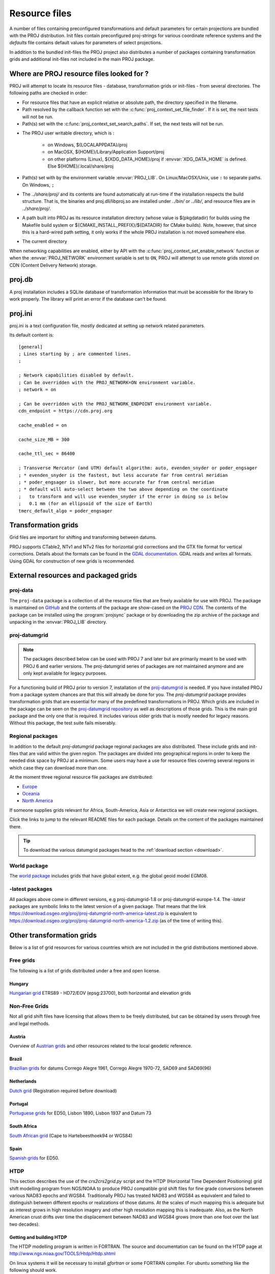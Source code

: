 .. _resource_files:

================================================================================
Resource files
================================================================================

A number of files containing preconfigured transformations and default parameters
for certain projections are bundled with the PROJ distribution. Init files
contain preconfigured proj-strings for various coordinate reference systems
and the `defaults` file contains default values for parameters of select
projections.

In addition to the bundled init-files the PROJ project also distributes a number
of packages containing transformation grids and additional init-files not included
in the main PROJ package.

.. _resource_file_paths:

Where are PROJ resource files looked for ?
-------------------------------------------------------------------------------

PROJ will attempt to locate its resource files - database, transformation grids
or init-files - from several directories.
The following paths are checked in order:

- For resource files that have an explicit relative or absolute path,
  the directory specified in the filename.

- Path resolved by the callback function set with
  the :c:func:`proj_context_set_file_finder`. If it is set, the next tests
  will not be run.

- Path(s) set with the :c:func:`proj_context_set_search_paths`. If set, the
  next tests will not be run.

.. _user_writable_directory:

- .. versionadded:: 7.0

  The PROJ user writable directory, which is :

    * on Windows, ${LOCALAPPDATA}/proj
    * on MacOSX, ${HOME}/Library/Application Support/proj
    * on other platforms (Linux), ${XDG_DATA_HOME}/proj if :envvar:`XDG_DATA_HOME`
      is defined. Else ${HOME}/.local/share/proj

- Path(s) set with by the environment variable :envvar:`PROJ_LIB`.
  On Linux/MacOSX/Unix, use ``:`` to separate paths. On Windows, ``;``

- .. versionadded:: 7.0

  The *../share/proj/* and its contents are found automatically
  at run-time if the installation respects the build structure. That is, the
  binaries and proj.dll/libproj.so are installed under *../bin/* or *../lib/*,
  and resource files are in *../share/proj/*.

- A path built into PROJ as its resource installation directory (whose value is
  $(pkgdatadir) for builds using the Makefile build system or
  ${CMAKE_INSTALL_PREFIX}/${DATADIR} for CMake builds). Note, however,
  that since this is a hard-wired path setting, it only works if the whole
  PROJ installation is not moved somewhere else.

- The current directory

When networking capabilities are enabled, either by API with the
:c:func:`proj_context_set_enable_network` function or when the
:envvar:`PROJ_NETWORK` environment variable is set to ``ON``, PROJ will
attempt to use remote grids stored on CDN (Content Delivery Network) storage.

.. _proj-db:

proj.db
-------------------------------------------------------------------------------

A proj installation includes a SQLite database of transformation information
that must be accessible for the library to work properly.  The library will
print an error if the database can't be found.

.. _proj-ini:

proj.ini
-------------------------------------------------------------------------------

.. versionadded:: 7.0

proj.ini is a text configuration file, mostly dedicated at setting up network
related parameters.

Its default content is:

::

    [general]
    ; Lines starting by ; are commented lines.
    ;

    ; Network capabilities disabled by default.
    ; Can be overridden with the PROJ_NETWORK=ON environment variable.
    ; network = on

    ; Can be overridden with the PROJ_NETWORK_ENDPOINT environment variable.
    cdn_endpoint = https://cdn.proj.org

    cache_enabled = on

    cache_size_MB = 300

    cache_ttl_sec = 86400

    ; Transverse Mercator (and UTM) default algorithm: auto, evenden_snyder or poder_engsager
    ; * evenden_snyder is the fastest, but less accurate far from central meridian
    ; * poder_engsager is slower, but more accurate far from central meridian
    ; * default will auto-select between the two above depending on the coordinate
    ;   to transform and will use evenden_snyder if the error in doing so is below
    ;   0.1 mm (for an ellipsoid of the size of Earth)
    tmerc_default_algo = poder_engsager


Transformation grids
-------------------------------------------------------------------------------

Grid files are important for shifting and transforming between datums.

PROJ supports CTable2, NTv1 and NTv2 files for horizontal grid corrections and
the GTX file format for vertical corrections. Details about the formats can be
found in the `GDAL documentation <http://gdal.org/>`_. GDAL reads and writes
all formats. Using GDAL for construction of new grids is recommended.

.. _datumgrid:

External resources and packaged grids
-------------------------------------------------------------------------------

proj-data
+++++++++

The ``proj-data`` package is a collection of all the resource files that are
freely available for use with PROJ. The package is maintained on
`GitHub <https://github.com/OSGeo/PROJ-data>`_ and the contents of the package
are show-cased on the `PROJ CDN <https://cdn.proj.org/>`_. The contents of the
package can be installed using the :program:`projsync` package or by downloading
the zip archive of the package and unpacking in the :envvar:`PROJ_LIB` directory.

proj-datumgrid
++++++++++++++

.. note::

    The packages described below can be used with PROJ 7 and later but are
    primarily meant to be used with PROJ 6 and earlier versions. The proj-datumgrid
    series of packages are not maintained anymore and are only kept available for
    legacy purposes.

For a functioning build of PROJ prior to version 7, installation of the
`proj-datumgrid <https://github.com/OSGeo/proj-datumgrid>`_ is needed. If you
have installed PROJ from a package system chances are that this will already be
done for you. The *proj-datumgrid* package provides transformation grids that
are essential for many of the predefined transformations in PROJ. Which grids
are included in the package can be seen on the
`proj-datumgrid repository <https://github.com/OSGeo/proj-datumgrid>`_ as well
as descriptions of those grids. This is the main grid package and the only one
that is required. It includes various older grids that is mostly needed for
legacy reasons. Without this package, the test suite fails miserably.

Regional packages
+++++++++++++++++

In addition to the default *proj-datumgrid* package regional packages are also
distributed. These include grids and init-files that are valid within the given
region. The packages are divided into geographical regions in order to keep the
needed disk space by PROJ at a minimum. Some users may have a use for resource
files covering several regions in which case they can download more than one.

At the moment three regional resource file packages are distributed:

* `Europe <https://github.com/OSGeo/proj-datumgrid/tree/master/europe#proj-datumgrid-europe>`_
* `Oceania <https://github.com/OSGeo/proj-datumgrid/tree/master/oceania#proj-datumgrid-oceania>`_
* `North America <https://github.com/OSGeo/proj-datumgrid/tree/master/north-america#proj-datumgrid-north-america>`_

If someone supplies grids relevant for Africa, South-America, Asia or Antarctica
we will create new regional packages.

Click the links to jump to the relevant README files for each package. Details
on the content of the packages maintained there.

.. tip::
   To download the various datumgrid packages head to the :ref:`download section <download>`.

World package
+++++++++++++

The `world package <https://github.com/OSGeo/proj-datumgrid/tree/master/world#proj-datumgrid-world>`_
includes grids that have global extent, e.g. the global geoid model EGM08.

-latest packages
++++++++++++++++

All packages above come in different versions, e.g proj-datumgrid-1.8 or
proj-datumgrid-europe-1.4. The `-latest` packages are symbolic links to the
latest version of a given package. That means that the link
https://download.osgeo.org/proj/proj-datumgrid-north-america-latest.zip is
equivalent to https://download.osgeo.org/proj/proj-datumgrid-north-america-1.2.zip
(as of the time of writing this).

.. _transformation_grids:

Other transformation grids
-------------------------------------------------------------------------------

Below is a list of grid resources for various countries which are not
included in the grid distributions mentioned above.

Free grids
+++++++++++++++++++++++++++++++++++++++++++++++++++++++++++++++++++++++++++++++

The following is a list of grids distributed under a free and open license.

Hungary
................................................................................

`Hungarian grid <https://github.com/OSGeoLabBp/eov2etrs/>`__ ETRS89 - HD72/EOV (epsg:23700), both horizontal and elevation grids


.. _nonfreegrids:

Non-Free Grids
+++++++++++++++++++++++++++++++++++++++++++++++++++++++++++++++++++++++++++++++

Not all grid shift files have licensing that allows them to be freely
distributed, but can be obtained by users through free and legal methods.

Austria
................................................................................

Overview of `Austrian grids <http://www.bev.gv.at/portal/page?_pageid=713,1569828&_dad=portal&_schema=PORTAL>`__ and other resources
related to the local geodetic reference.

Brazil
................................................................................

`Brazilian grids <http://www.ibge.gov.br/home/geociencias/geodesia/param_transf/default_param_transf.shtm>`__ for datums Corrego Alegre 1961, Corrego Alegre 1970-72, SAD69 and SAD69(96)

Netherlands
................................................................................

`Dutch grid <https://zakelijk.kadaster.nl/transformatie-van-coordinaten>`__ (Registration required before download)

Portugal
................................................................................

`Portuguese grids <http://www.fc.up.pt/pessoas/jagoncal/coordenadas/index.htm>`__ for ED50, Lisbon 1890, Lisbon 1937 and Datum 73

South Africa
................................................................................

`South African grid <http://eepublishers.co.za/article/datum-transformations-using-the-ntv2-grid.html>`__ (Cape to Hartebeesthoek94 or WGS84)

Spain
................................................................................

`Spanish grids <http://www.ign.es/ign/layoutIn/herramientas.do#DATUM>`__ for ED50.


HTDP
+++++++++++++++++++++++++++++++++++++++++++++++++++++++++++++++++++++++++++++++

This section describes the use of the `crs2crs2grid.py` script and the HTDP
(Horizontal Time Dependent Positioning) grid shift modelling program from
NGS/NOAA to produce PROJ compatible grid shift files for fine grade
conversions between various NAD83 epochs and WGS84.  Traditionally PROJ has
treated NAD83 and WGS84 as equivalent and failed to distinguish between
different epochs or realizations of those datums.  At the scales of much
mapping this is adequate but as interest grows in high resolution imagery and
other high resolution mapping this is inadequate.  Also, as the North American
crust drifts over time the displacement between NAD83 and WGS84 grows (more
than one foot over the last two decades).

Getting and building HTDP
................................................................................

The HTDP modelling program is written in FORTRAN.  The source and documentation
can be found on the HTDP page at http://www.ngs.noaa.gov/TOOLS/Htdp/Htdp.shtml

On linux systems it will be necessary to install `gfortran` or some FORTRAN
compiler.  For ubuntu something like the following should work.

::

    apt-get install gfortran

To compile the program do something like the following to produce the binary "htdp" from the source code.

::

    gfortran htdp.for -o htdp

Getting crs2crs2grid.py
................................................................................

The `crs2crs2grid.py` script can be found at
https://github.com/OSGeo/gdal/tree/master/gdal/swig/python/samples/crs2crs2grid.py

The script depends on having the GDAL Python bindings operational; if they are not you
will get an error such as:


::

    Traceback (most recent call last):
      File "./crs2crs2grid.py", line 37, in <module>
        from osgeo import gdal, gdal_array, osr
    ImportError: No module named osgeo

Usage
................................................................................

::

    crs2crs2grid.py
            <src_crs_id> <src_crs_date> <dst_crs_id> <dst_crs_year>
            [-griddef <ul_lon> <ul_lat> <ll_lon> <ll_lat> <lon_count> <lat_count>]
            [-htdp <path_to_exe>] [-wrkdir <dirpath>] [-kwf]
            -o <output_grid_name>

     -griddef: by default the following values for roughly the continental USA
               at a six minute step size are used:
               -127 50 -66 25 251 611
     -kwf: keep working files in the working directory for review.

::

    crs2crs2grid.py 29 2002.0 8 2002.0 -o nad83_2002.ct2

The goal of `crs2crs2grid.py` is to produce a grid shift file for a designated
region.  The region is defined using the `-griddef` switch.  When missing a
continental US region is used.  The script creates a set of sample points for
the grid definition, runs the "htdp" program against it and then parses the
resulting points and computes a point by point shift to encode into the final
grid shift file.  By default it is assumed the `htdp` program will be in the
executable path.  If not, please provide the path to the executable using the
`-htdp` switch.

The `htdp` program supports transformations between many CRSes and for each (or
most?) of them you need to provide a date at which the CRS is fixed.  The full
set of CRS Ids available in the HTDP program are:

::

  1...NAD_83(2011) (North America tectonic plate fixed)
  29...NAD_83(CORS96)  (NAD_83(2011) will be used)
  30...NAD_83(2007)    (NAD_83(2011) will be used)
  2...NAD_83(PA11) (Pacific tectonic plate fixed)
  31...NAD_83(PACP00)  (NAD 83(PA11) will be used)
  3...NAD_83(MA11) (Mariana tectonic plate fixed)
  32...NAD_83(MARP00)  (NAD_83(MA11) will be used)

  4...WGS_72                             16...ITRF92
  5...WGS_84(transit) = NAD_83(2011)     17...ITRF93
  6...WGS_84(G730) = ITRF92              18...ITRF94 = ITRF96
  7...WGS_84(G873) = ITRF96              19...ITRF96
  8...WGS_84(G1150) = ITRF2000           20...ITRF97
  9...PNEOS_90 = ITRF90                  21...IGS97 = ITRF97
 10...NEOS_90 = ITRF90                   22...ITRF2000
 11...SIO/MIT_92 = ITRF91                23...IGS00 = ITRF2000
 12...ITRF88                             24...IGb00 = ITRF2000
 13...ITRF89                             25...ITRF2005
 14...ITRF90                             26...IGS05 = ITRF2005
 15...ITRF91                             27...ITRF2008
                                         28...IGS08 = ITRF2008

The typical use case is mapping from NAD83 on a particular date to WGS84 on
some date.  In this case the source CRS Id "29" (NAD_83(CORS96)) and the
destination CRS Id is "8 (WGS_84(G1150)).  It is also necessary to select the
source and destination date (epoch).  For example:

::

    crs2crs2grid.py 29 2002.0 8 2002.0 -o nad83_2002.ct2

The output is a CTable2 format grid shift file suitable for use with PROJ
(4.8.0 or newer).  It might be utilized something like:


::

    cs2cs +proj=latlong +ellps=GRS80 +nadgrids=./nad83_2002.ct2 +to +proj=latlong +datum=WGS84

See Also
................................................................................

* http://www.ngs.noaa.gov/TOOLS/Htdp/Htdp.shtml - NGS/NOAA page about the HTDP
  model and program.  Source for the HTDP program can be downloaded from here.


.. _init_files:

Init files
-------------------------------------------------------------------------------

Init files are used for preconfiguring proj-strings for often used
transformations, such as those found in the EPSG database. Most init files contain
transformations from a given coordinate reference system to WGS84. This makes
it easy to transform between any two coordinate reference systems with
``cs2cs``. Init files can however contain any proj-string and don't necessarily
have to follow the *cs2cs* paradigm where WGS84 is used as a pivot datum. The
ITRF init file is a good example of that.

A number of init files come pre-bundled with PROJ but it is also possible to
add your own custom init files. PROJ looks for the init files in the directory
listed in the ``PROJ_LIB`` environment variable.

The format of init files is an identifier in angled brackets and a
proj-string:

::

    <3819> +proj=longlat +ellps=bessel
           +towgs84=595.48,121.69,515.35,4.115,-2.9383,0.853,-3.408 +no_defs <>

The above example is the first entry from the ``epsg`` init file. So, this is the
coordinate reference system with ID 3819 in the EPSG database. Comments can be
inserted by prefixing them with a "#". With version 4.10.0 a new special metadata
entry is now accepted in init files. It can be parsed with a function from the public
API. The metadata entry in the epsg init file looks like this at the time of writing:

::

<metadata> +version=9.0.0 +origin=EPSG +lastupdate=2017-01-10

Pre-configured proj-strings from init files are used in the following way:

::

    $ cs2cs -v +proj=latlong +to +init=epsg:3819
    # ---- From Coordinate System ----
    #Lat/long (Geodetic alias)
    #
    # +proj=latlong +ellps=WGS84
    # ---- To Coordinate System ----
    #Lat/long (Geodetic alias)
    #
    # +init=epsg:3819 +proj=longlat +ellps=bessel
    # +towgs84=595.48,121.69,515.35,4.115,-2.9383,0.853,-3.408 +no_defs

It is possible to override parameters when using ``+init``. Just add the parameter
to the proj-string alongside the ``+init`` parameter. For instance by overriding
the ellipsoid as in the following example

::

    +init=epsg:25832 +ellps=intl

where the Hayford ellipsoid is used instead of the predefined GRS80 ellipsoid.
It is also possible to add additional parameters not specified in the init file,
for instance by adding an observation epoch when transforming from ITRF2000 to
ITRF2005:

::

    +init=ITRF2000:ITRF2005 +t_obs=2010.5

which then expands to

::

    +proj=helmert +x=-0.0001 +y=0.0008 +z=0.0058 +s=-0.0004
    +dx=0.0002 +dy=-0.0001 +dz=0.0018 +ds=-0.000008
    +t_epoch=2000.0 +convention=position_vector
    +t_obs=2010.5

Below is a list of the init files that are packaged with PROJ.

    ========    ================================================================
    Name        Description
    ========    ================================================================
    GL27        Great Lakes Grids
    ITRF2000    Full set of transformation parameters between ITRF2000 and other
                ITRF's
    ITRF2008    Full set of transformation parameters between ITRF2008 and other
                ITRF's
    ITRF2014    Full set of transformation parameters between ITRF2014 and other
                ITRF's
    nad27       State plane coordinate systems, North American Datum 1927
    nad83       State plane coordinate systems, North American Datum 1983
    ========    ================================================================
